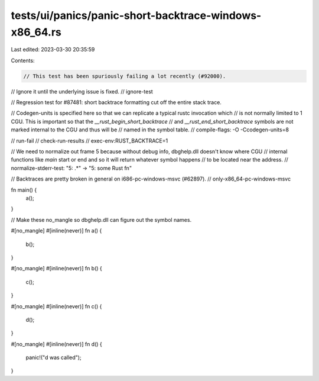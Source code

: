 tests/ui/panics/panic-short-backtrace-windows-x86_64.rs
=======================================================

Last edited: 2023-03-30 20:35:59

Contents:

.. code-block:: rs

    // This test has been spuriously failing a lot recently (#92000).
// Ignore it until the underlying issue is fixed.
// ignore-test

// Regression test for #87481: short backtrace formatting cut off the entire stack trace.

// Codegen-units is specified here so that we can replicate a typical rustc invocation which
// is not normally limited to 1 CGU. This is important so that the `__rust_begin_short_backtrace`
// and `__rust_end_short_backtrace` symbols are not marked internal to the CGU and thus will be
// named in the symbol table.
// compile-flags: -O -Ccodegen-units=8

// run-fail
// check-run-results
// exec-env:RUST_BACKTRACE=1

// We need to normalize out frame 5 because without debug info, dbghelp.dll doesn't know where CGU
// internal functions like `main` start or end and so it will return whatever symbol happens
// to be located near the address.
// normalize-stderr-test: "5: .*" -> "5: some Rust fn"

// Backtraces are pretty broken in general on i686-pc-windows-msvc (#62897).
// only-x86_64-pc-windows-msvc

fn main() {
    a();
}

// Make these no_mangle so dbghelp.dll can figure out the symbol names.

#[no_mangle]
#[inline(never)]
fn a() {
    b();
}

#[no_mangle]
#[inline(never)]
fn b() {
    c();
}

#[no_mangle]
#[inline(never)]
fn c() {
    d();
}

#[no_mangle]
#[inline(never)]
fn d() {
    panic!("d was called");
}


